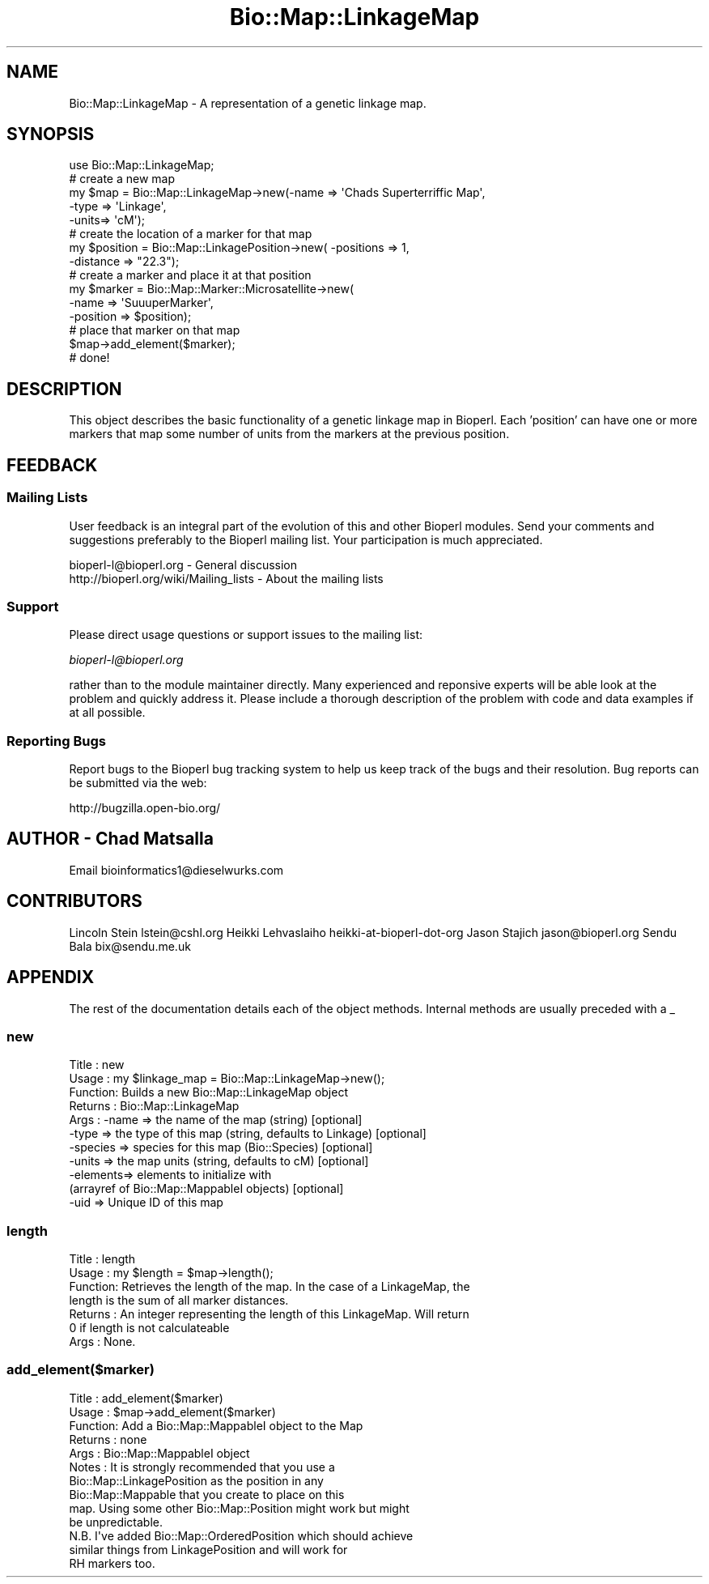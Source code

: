.\" Automatically generated by Pod::Man 2.23 (Pod::Simple 3.14)
.\"
.\" Standard preamble:
.\" ========================================================================
.de Sp \" Vertical space (when we can't use .PP)
.if t .sp .5v
.if n .sp
..
.de Vb \" Begin verbatim text
.ft CW
.nf
.ne \\$1
..
.de Ve \" End verbatim text
.ft R
.fi
..
.\" Set up some character translations and predefined strings.  \*(-- will
.\" give an unbreakable dash, \*(PI will give pi, \*(L" will give a left
.\" double quote, and \*(R" will give a right double quote.  \*(C+ will
.\" give a nicer C++.  Capital omega is used to do unbreakable dashes and
.\" therefore won't be available.  \*(C` and \*(C' expand to `' in nroff,
.\" nothing in troff, for use with C<>.
.tr \(*W-
.ds C+ C\v'-.1v'\h'-1p'\s-2+\h'-1p'+\s0\v'.1v'\h'-1p'
.ie n \{\
.    ds -- \(*W-
.    ds PI pi
.    if (\n(.H=4u)&(1m=24u) .ds -- \(*W\h'-12u'\(*W\h'-12u'-\" diablo 10 pitch
.    if (\n(.H=4u)&(1m=20u) .ds -- \(*W\h'-12u'\(*W\h'-8u'-\"  diablo 12 pitch
.    ds L" ""
.    ds R" ""
.    ds C` ""
.    ds C' ""
'br\}
.el\{\
.    ds -- \|\(em\|
.    ds PI \(*p
.    ds L" ``
.    ds R" ''
'br\}
.\"
.\" Escape single quotes in literal strings from groff's Unicode transform.
.ie \n(.g .ds Aq \(aq
.el       .ds Aq '
.\"
.\" If the F register is turned on, we'll generate index entries on stderr for
.\" titles (.TH), headers (.SH), subsections (.SS), items (.Ip), and index
.\" entries marked with X<> in POD.  Of course, you'll have to process the
.\" output yourself in some meaningful fashion.
.ie \nF \{\
.    de IX
.    tm Index:\\$1\t\\n%\t"\\$2"
..
.    nr % 0
.    rr F
.\}
.el \{\
.    de IX
..
.\}
.\"
.\" Accent mark definitions (@(#)ms.acc 1.5 88/02/08 SMI; from UCB 4.2).
.\" Fear.  Run.  Save yourself.  No user-serviceable parts.
.    \" fudge factors for nroff and troff
.if n \{\
.    ds #H 0
.    ds #V .8m
.    ds #F .3m
.    ds #[ \f1
.    ds #] \fP
.\}
.if t \{\
.    ds #H ((1u-(\\\\n(.fu%2u))*.13m)
.    ds #V .6m
.    ds #F 0
.    ds #[ \&
.    ds #] \&
.\}
.    \" simple accents for nroff and troff
.if n \{\
.    ds ' \&
.    ds ` \&
.    ds ^ \&
.    ds , \&
.    ds ~ ~
.    ds /
.\}
.if t \{\
.    ds ' \\k:\h'-(\\n(.wu*8/10-\*(#H)'\'\h"|\\n:u"
.    ds ` \\k:\h'-(\\n(.wu*8/10-\*(#H)'\`\h'|\\n:u'
.    ds ^ \\k:\h'-(\\n(.wu*10/11-\*(#H)'^\h'|\\n:u'
.    ds , \\k:\h'-(\\n(.wu*8/10)',\h'|\\n:u'
.    ds ~ \\k:\h'-(\\n(.wu-\*(#H-.1m)'~\h'|\\n:u'
.    ds / \\k:\h'-(\\n(.wu*8/10-\*(#H)'\z\(sl\h'|\\n:u'
.\}
.    \" troff and (daisy-wheel) nroff accents
.ds : \\k:\h'-(\\n(.wu*8/10-\*(#H+.1m+\*(#F)'\v'-\*(#V'\z.\h'.2m+\*(#F'.\h'|\\n:u'\v'\*(#V'
.ds 8 \h'\*(#H'\(*b\h'-\*(#H'
.ds o \\k:\h'-(\\n(.wu+\w'\(de'u-\*(#H)/2u'\v'-.3n'\*(#[\z\(de\v'.3n'\h'|\\n:u'\*(#]
.ds d- \h'\*(#H'\(pd\h'-\w'~'u'\v'-.25m'\f2\(hy\fP\v'.25m'\h'-\*(#H'
.ds D- D\\k:\h'-\w'D'u'\v'-.11m'\z\(hy\v'.11m'\h'|\\n:u'
.ds th \*(#[\v'.3m'\s+1I\s-1\v'-.3m'\h'-(\w'I'u*2/3)'\s-1o\s+1\*(#]
.ds Th \*(#[\s+2I\s-2\h'-\w'I'u*3/5'\v'-.3m'o\v'.3m'\*(#]
.ds ae a\h'-(\w'a'u*4/10)'e
.ds Ae A\h'-(\w'A'u*4/10)'E
.    \" corrections for vroff
.if v .ds ~ \\k:\h'-(\\n(.wu*9/10-\*(#H)'\s-2\u~\d\s+2\h'|\\n:u'
.if v .ds ^ \\k:\h'-(\\n(.wu*10/11-\*(#H)'\v'-.4m'^\v'.4m'\h'|\\n:u'
.    \" for low resolution devices (crt and lpr)
.if \n(.H>23 .if \n(.V>19 \
\{\
.    ds : e
.    ds 8 ss
.    ds o a
.    ds d- d\h'-1'\(ga
.    ds D- D\h'-1'\(hy
.    ds th \o'bp'
.    ds Th \o'LP'
.    ds ae ae
.    ds Ae AE
.\}
.rm #[ #] #H #V #F C
.\" ========================================================================
.\"
.IX Title "Bio::Map::LinkageMap 3"
.TH Bio::Map::LinkageMap 3 "2014-08-22" "perl v5.12.4" "User Contributed Perl Documentation"
.\" For nroff, turn off justification.  Always turn off hyphenation; it makes
.\" way too many mistakes in technical documents.
.if n .ad l
.nh
.SH "NAME"
Bio::Map::LinkageMap \- A representation of a genetic linkage map.
.SH "SYNOPSIS"
.IX Header "SYNOPSIS"
.Vb 10
\&    use Bio::Map::LinkageMap;
\&        # create a new map
\&    my $map = Bio::Map::LinkageMap\->new(\-name => \*(AqChads Superterriffic Map\*(Aq,
\&                                      \-type => \*(AqLinkage\*(Aq,
\&                                      \-units=> \*(AqcM\*(Aq);
\&        # create the location of a marker for that map
\&    my $position = Bio::Map::LinkagePosition\->new( \-positions => 1,
\&                \-distance => "22.3");
\&        # create a marker and place it at that position
\&    my $marker = Bio::Map::Marker::Microsatellite\->new(
\&                        \-name => \*(AqSuuuperMarker\*(Aq,
\&                        \-position => $position);
\&        # place that marker on that map
\&    $map\->add_element($marker);
\&
\&        # done!
.Ve
.SH "DESCRIPTION"
.IX Header "DESCRIPTION"
This object describes the basic functionality of a genetic linkage map in
Bioperl. Each 'position' can have one or more markers that map some number of
units from the markers at the previous position.
.SH "FEEDBACK"
.IX Header "FEEDBACK"
.SS "Mailing Lists"
.IX Subsection "Mailing Lists"
User feedback is an integral part of the evolution of this and other
Bioperl modules. Send your comments and suggestions preferably to
the Bioperl mailing list.  Your participation is much appreciated.
.PP
.Vb 2
\&  bioperl\-l@bioperl.org                  \- General discussion
\&  http://bioperl.org/wiki/Mailing_lists  \- About the mailing lists
.Ve
.SS "Support"
.IX Subsection "Support"
Please direct usage questions or support issues to the mailing list:
.PP
\&\fIbioperl\-l@bioperl.org\fR
.PP
rather than to the module maintainer directly. Many experienced and 
reponsive experts will be able look at the problem and quickly 
address it. Please include a thorough description of the problem 
with code and data examples if at all possible.
.SS "Reporting Bugs"
.IX Subsection "Reporting Bugs"
Report bugs to the Bioperl bug tracking system to help us keep track
of the bugs and their resolution. Bug reports can be submitted via the
web:
.PP
.Vb 1
\&  http://bugzilla.open\-bio.org/
.Ve
.SH "AUTHOR \- Chad Matsalla"
.IX Header "AUTHOR - Chad Matsalla"
Email bioinformatics1@dieselwurks.com
.SH "CONTRIBUTORS"
.IX Header "CONTRIBUTORS"
Lincoln Stein       lstein@cshl.org
Heikki Lehvaslaiho  heikki-at-bioperl-dot-org
Jason Stajich       jason@bioperl.org
Sendu Bala          bix@sendu.me.uk
.SH "APPENDIX"
.IX Header "APPENDIX"
The rest of the documentation details each of the object methods.
Internal methods are usually preceded with a _
.SS "new"
.IX Subsection "new"
.Vb 11
\& Title   : new
\& Usage   : my $linkage_map = Bio::Map::LinkageMap\->new();
\& Function: Builds a new Bio::Map::LinkageMap object
\& Returns : Bio::Map::LinkageMap
\& Args    : \-name    => the name of the map (string) [optional]
\&               \-type    => the type of this map (string, defaults to Linkage) [optional]
\&           \-species => species for this map (Bio::Species) [optional]
\&           \-units   => the map units (string, defaults to cM) [optional]
\&           \-elements=> elements to initialize with
\&                       (arrayref of Bio::Map::MappableI objects) [optional]
\&           \-uid      => Unique ID of this map
.Ve
.SS "length"
.IX Subsection "length"
.Vb 7
\& Title   : length
\& Usage   : my $length = $map\->length();
\& Function: Retrieves the length of the map. In the case of a LinkageMap, the
\&               length is the sum of all marker distances.
\& Returns : An integer representing the length of this LinkageMap. Will return
\&               0 if length is not calculateable
\& Args    : None.
.Ve
.SS "add_element($marker)"
.IX Subsection "add_element($marker)"
.Vb 10
\& Title   : add_element($marker)
\& Usage   : $map\->add_element($marker)
\& Function: Add a Bio::Map::MappableI object to the Map
\& Returns : none
\& Args    : Bio::Map::MappableI object
\& Notes   : It is strongly recommended that you use a
\&           Bio::Map::LinkagePosition as the position in any
\&           Bio::Map::Mappable that you create to place on this
\&           map. Using some other Bio::Map::Position might work but might
\&           be unpredictable.
\&           N.B. I\*(Aqve added Bio::Map::OrderedPosition which should achieve
\&                similar things from LinkagePosition and will work for
\&                RH markers too.
.Ve
